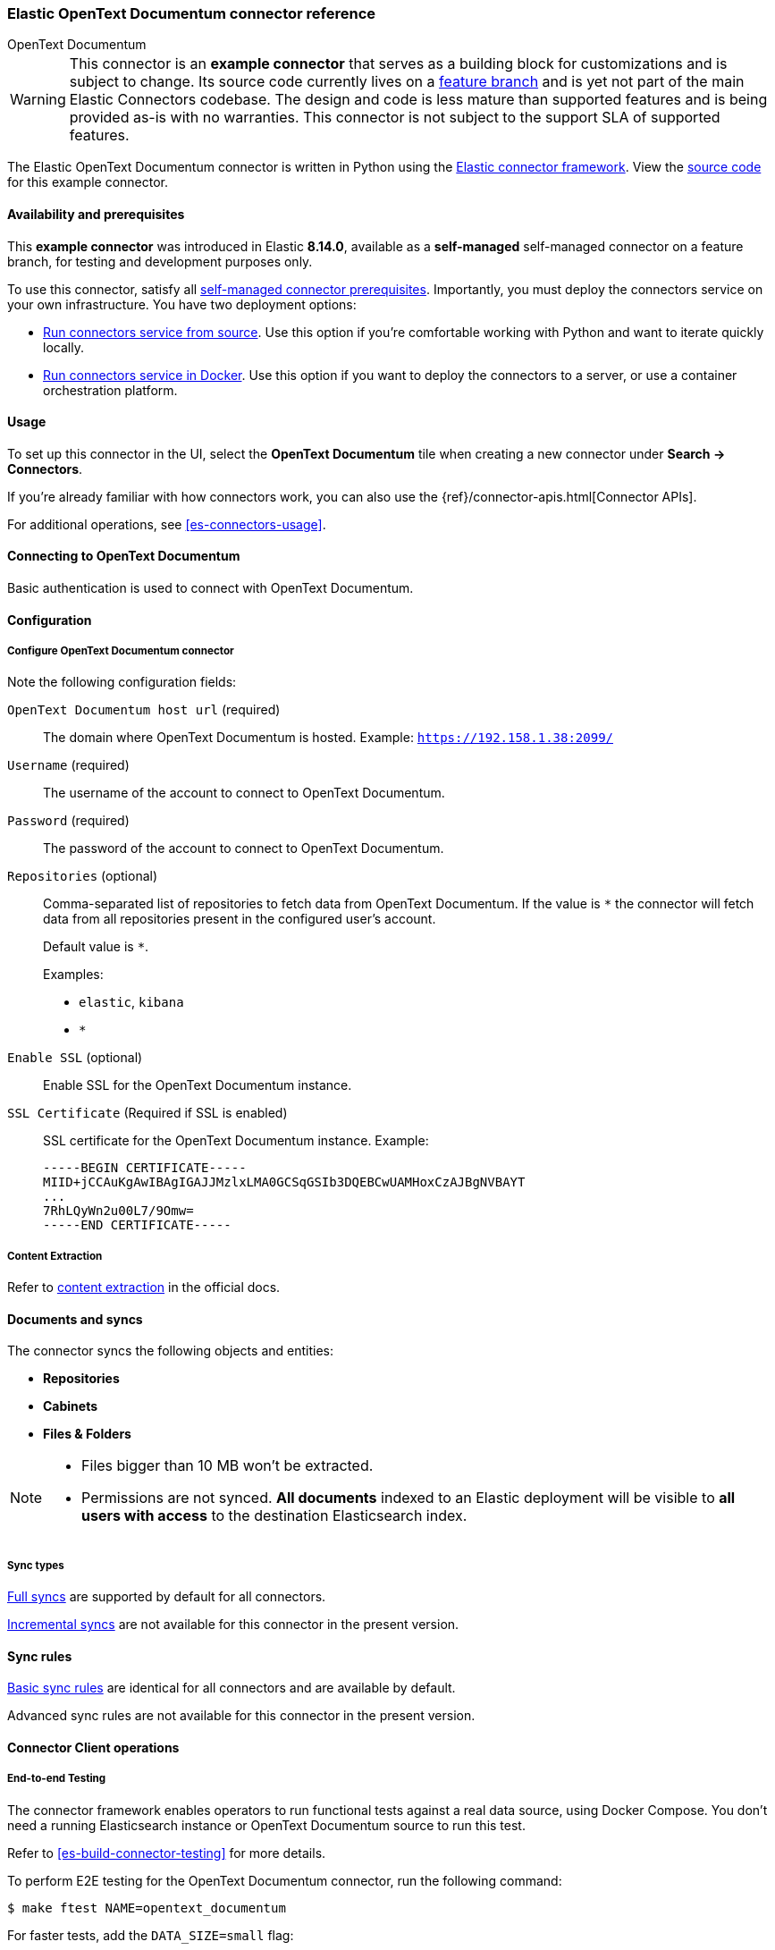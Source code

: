 [#es-connectors-opentext]
=== Elastic OpenText Documentum connector reference
++++
<titleabbrev>OpenText Documentum</titleabbrev>
++++

// Attributes used in this file
:service-name: OpenText Documentum
:service-name-stub: opentext_documentum

[WARNING]
====
This connector is an *example connector* that serves as a building block for customizations and is subject to change.
Its source code currently lives on a https://github.com/elastic/connectors/blob/opentext-connector-backup/connectors/sources/opentext_documentum.py[feature branch] and is yet not part of the main Elastic Connectors codebase.
The design and code is less mature than supported features and is being provided as-is with no warranties. 
This connector is not subject to the support SLA of supported features.
====

The Elastic OpenText Documentum connector is written in Python using the https://github.com/elastic/connectors/tree/main?tab=readme-ov-file#connector-framework[Elastic connector framework]. View the https://github.com/elastic/connectors/blob/opentext-connector-backup/connectors/sources/opentext_documentum.py[source code] for this example connector.

[discrete#es-connectors-opentext-documentum-connector-availability-and-prerequisites]
==== Availability and prerequisites

This *example connector* was introduced in Elastic *8.14.0*, available as a *self-managed* self-managed connector on a feature branch, for testing and development purposes only.

To use this connector, satisfy all <<es-build-connector, self-managed connector prerequisites>>.
Importantly, you must deploy the connectors service on your own infrastructure.
You have two deployment options:

* <<es-connectors-run-from-source, Run connectors service from source>>. Use this option if you're comfortable working with Python and want to iterate quickly locally.
* <<es-connectors-run-from-docker, Run connectors service in Docker>>. Use this option if you want to deploy the connectors to a server, or use a container orchestration platform.

[discrete#es-connectors-opentext-documentum-connector-usage]
==== Usage

To set up this connector in the UI, select the *OpenText Documentum* tile when creating a new connector under *Search -> Connectors*.

If you're already familiar with how connectors work, you can also use the {ref}/connector-apis.html[Connector APIs].

For additional operations, see <<es-connectors-usage>>.

[discrete#es-connectors-opentext-documentum-connector-connecting-to-opentext-documentum]
==== Connecting to OpenText Documentum

Basic authentication is used to connect with OpenText Documentum.

[discrete#es-connectors-opentext-documentum-connector-configuration]
==== Configuration

[discrete#es-connectors-opentext-documentum-connector-configure-opentext-documentum-connector]
===== Configure OpenText Documentum connector

Note the following configuration fields:

`OpenText Documentum host url` (required)::
The domain where OpenText Documentum is hosted.
Example: `https://192.158.1.38:2099/`

`Username` (required)::
The username of the account to connect to OpenText Documentum.

`Password` (required)::
The password of the account to connect to OpenText Documentum.

`Repositories` (optional)::
Comma-separated list of repositories to fetch data from OpenText Documentum. If the value is `*` the connector will fetch data from all repositories present in the configured user’s account.
+
Default value is `*`.
+
Examples:
+
* `elastic`, `kibana`
* `*`

`Enable SSL` (optional)::
Enable SSL for the OpenText Documentum instance.

`SSL Certificate` (Required if SSL is enabled)::
SSL certificate for the OpenText Documentum instance.
Example:
+
```
-----BEGIN CERTIFICATE-----
MIID+jCCAuKgAwIBAgIGAJJMzlxLMA0GCSqGSIb3DQEBCwUAMHoxCzAJBgNVBAYT
...
7RhLQyWn2u00L7/9Omw=
-----END CERTIFICATE-----
```

[discrete#es-connectors-opentext-documentum-connector-content-extraction]
===== Content Extraction

Refer to https://www.elastic.co/guide/en/enterprise-search/current/connectors-content-extraction.html[content extraction] in the official docs.

[discrete#es-connectors-opentext-documentum-connector-documents-and-syncs]
==== Documents and syncs

The connector syncs the following objects and entities:

* *Repositories*
* *Cabinets*
* *Files & Folders*

[NOTE]
====
* Files bigger than 10 MB won't be extracted.
* Permissions are not synced. *All documents* indexed to an Elastic deployment will be visible to *all users with access* to the destination Elasticsearch index.
====

[discrete#es-connectors-opentext-documentum-connector-sync-types]
===== Sync types
<<es-connectors-sync-types-full,Full syncs>> are supported by default for all connectors.

<<es-connectors-sync-types-incremental,Incremental syncs>> are not available for this connector in the present version.

[discrete#es-connectors-opentext-documentum-connector-sync-rules]
==== Sync rules

<<es-sync-rules-basic,Basic sync rules>> are identical for all connectors and are available by default.

Advanced sync rules are not available for this connector in the present version.

[discrete#es-connectors-opentext-documentum-connector-connector-client-operations]
==== Connector Client operations

[discrete#es-connectors-opentext-documentum-connector-end-to-end-testing]
===== End-to-end Testing

The connector framework enables operators to run functional tests against a real data source, using Docker Compose.
You don't need a running Elasticsearch instance or OpenText Documentum source to run this test.

Refer to <<es-build-connector-testing>> for more details.

To perform E2E testing for the OpenText Documentum connector, run the following command:

```shell
$ make ftest NAME=opentext_documentum
```
For faster tests, add the `DATA_SIZE=small` flag:

[source,shell]
----
make ftest NAME=opentext_documentum DATA_SIZE=small
----

By default, `DATA_SIZE=MEDIUM`.


[discrete#es-connectors-opentext-documentum-connector-known-issues]
==== Known issues

* There are no known issues for this connector. Refer to <<es-connectors-known-issues>> for a list of known issues for all connectors.

[discrete#es-connectors-opentext-documentum-connector-troubleshooting]
==== Troubleshooting

See <<es-connectors-troubleshooting>>.

[discrete#es-connectors-opentext-documentum-connector-security]
==== Security

See <<es-connectors-security>>.
